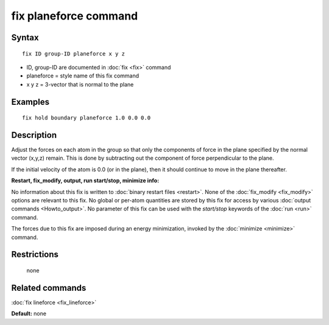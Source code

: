 .. index:: fix planeforce

fix planeforce command
======================

Syntax
""""""

.. parsed-literal::

   fix ID group-ID planeforce x y z

* ID, group-ID are documented in :doc:`fix <fix>` command
* planeforce = style name of this fix command
* x y z = 3-vector that is normal to the plane

Examples
""""""""

.. parsed-literal::

   fix hold boundary planeforce 1.0 0.0 0.0

Description
"""""""""""

Adjust the forces on each atom in the group so that only the
components of force in the plane specified by the normal vector
(x,y,z) remain.  This is done by subtracting out the component of
force perpendicular to the plane.

If the initial velocity of the atom is 0.0 (or in the plane), then it
should continue to move in the plane thereafter.

**Restart, fix\_modify, output, run start/stop, minimize info:**

No information about this fix is written to :doc:`binary restart files <restart>`.  None of the :doc:`fix_modify <fix_modify>` options
are relevant to this fix.  No global or per-atom quantities are stored
by this fix for access by various :doc:`output commands <Howto_output>`.
No parameter of this fix can be used with the *start/stop* keywords of
the :doc:`run <run>` command.

The forces due to this fix are imposed during an energy minimization,
invoked by the :doc:`minimize <minimize>` command.

Restrictions
""""""""""""
 none

Related commands
""""""""""""""""

:doc:`fix lineforce <fix_lineforce>`

**Default:** none
